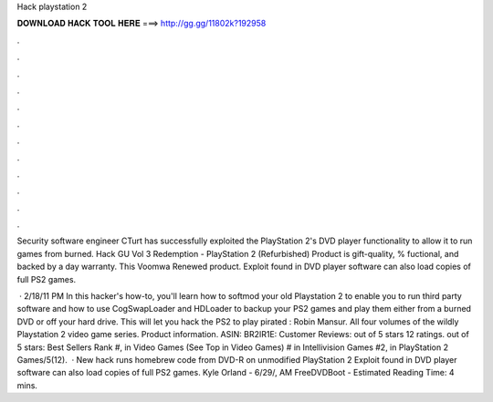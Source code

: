 Hack playstation 2



𝐃𝐎𝐖𝐍𝐋𝐎𝐀𝐃 𝐇𝐀𝐂𝐊 𝐓𝐎𝐎𝐋 𝐇𝐄𝐑𝐄 ===> http://gg.gg/11802k?192958



.



.



.



.



.



.



.



.



.



.



.



.

Security software engineer CTurt has successfully exploited the PlayStation 2's DVD player functionality to allow it to run games from burned. Hack GU Vol 3 Redemption - PlayStation 2 (Refurbished) Product is gift-quality, % fuctional, and backed by a day warranty. This Voomwa Renewed product. Exploit found in DVD player software can also load copies of full PS2 games.

 · 2/18/11 PM In this hacker's how-to, you'll learn how to softmod your old Playstation 2 to enable you to run third party software and how to use CogSwapLoader and HDLoader to backup your PS2 games and play them either from a burned DVD or off your hard drive. This will let you hack the PS2 to play pirated : Robin Mansur. All four volumes of the wildly  Playstation 2 video game series. Product information. ASIN: BR2IR1E: Customer Reviews: out of 5 stars 12 ratings. out of 5 stars: Best Sellers Rank #, in Video Games (See Top in Video Games) # in Intellivision Games #2, in PlayStation 2 Games/5(12).  · New hack runs homebrew code from DVD-R on unmodified PlayStation 2 Exploit found in DVD player software can also load copies of full PS2 games. Kyle Orland - 6/29/, AM FreeDVDBoot - Estimated Reading Time: 4 mins.
